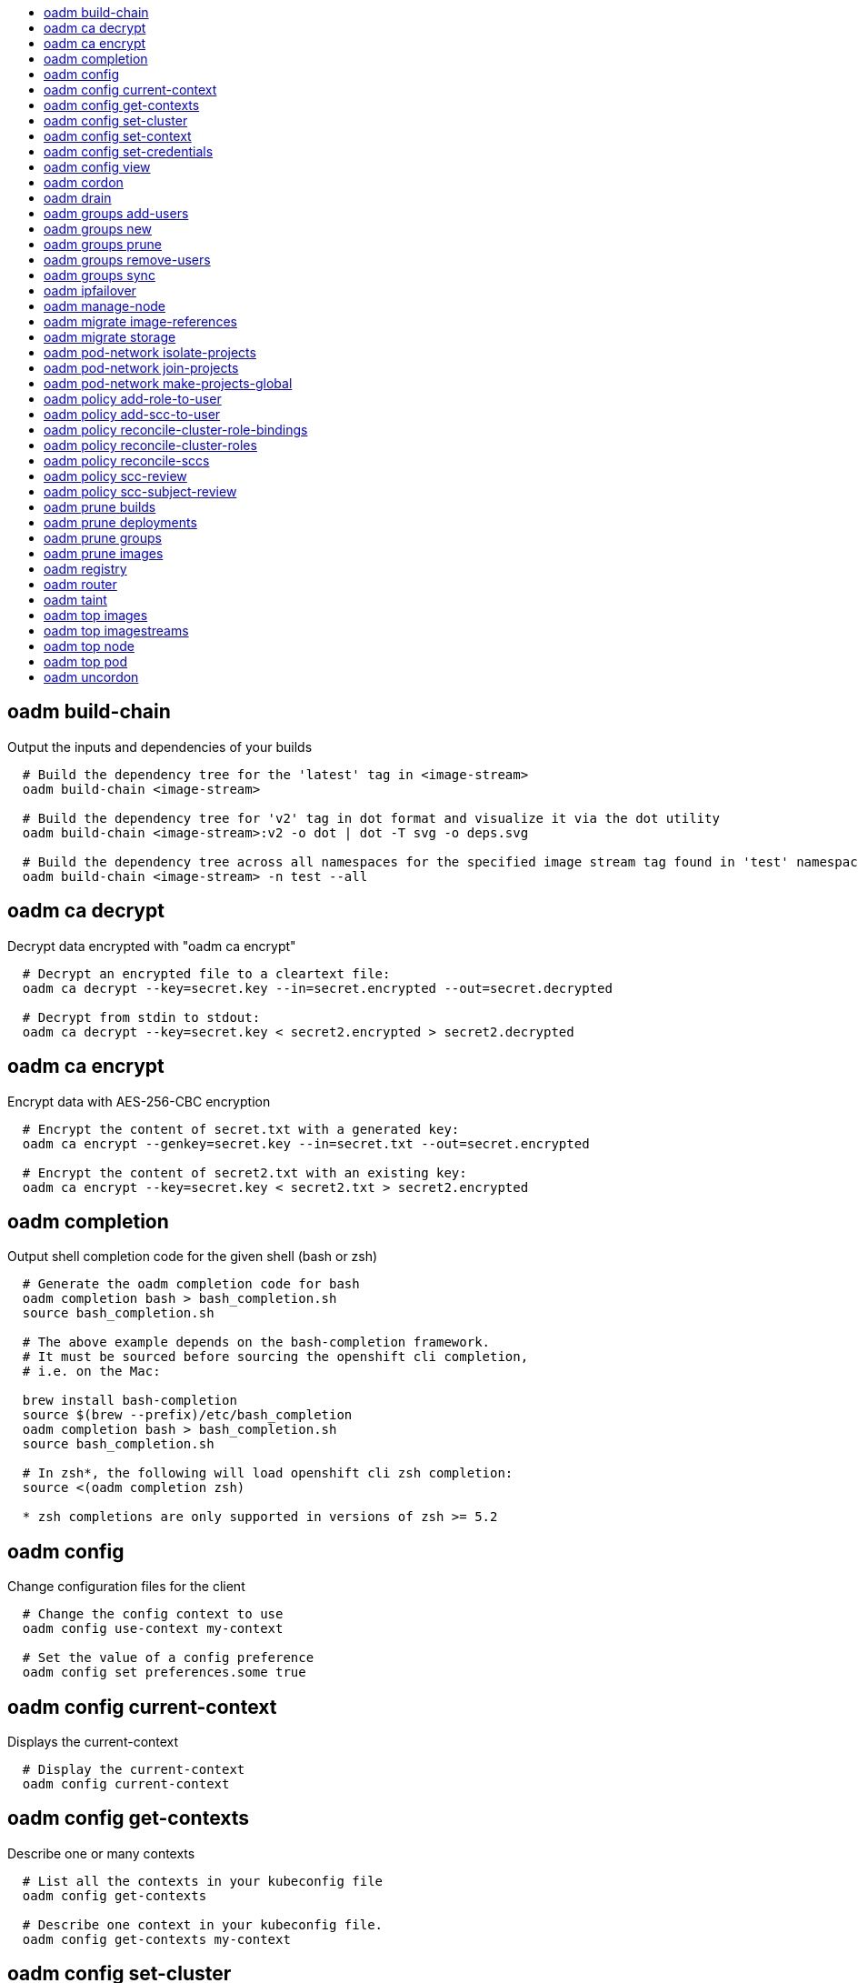 :toc: macro
:toc-title:

toc::[]


== oadm build-chain
Output the inputs and dependencies of your builds

====

[options="nowrap"]
----
  # Build the dependency tree for the 'latest' tag in <image-stream>
  oadm build-chain <image-stream>
  
  # Build the dependency tree for 'v2' tag in dot format and visualize it via the dot utility
  oadm build-chain <image-stream>:v2 -o dot | dot -T svg -o deps.svg
  
  # Build the dependency tree across all namespaces for the specified image stream tag found in 'test' namespace
  oadm build-chain <image-stream> -n test --all
----
====


== oadm ca decrypt
Decrypt data encrypted with "oadm ca encrypt"

====

[options="nowrap"]
----
  # Decrypt an encrypted file to a cleartext file:
  oadm ca decrypt --key=secret.key --in=secret.encrypted --out=secret.decrypted
  
  # Decrypt from stdin to stdout:
  oadm ca decrypt --key=secret.key < secret2.encrypted > secret2.decrypted
----
====


== oadm ca encrypt
Encrypt data with AES-256-CBC encryption

====

[options="nowrap"]
----
  # Encrypt the content of secret.txt with a generated key:
  oadm ca encrypt --genkey=secret.key --in=secret.txt --out=secret.encrypted
  
  # Encrypt the content of secret2.txt with an existing key:
  oadm ca encrypt --key=secret.key < secret2.txt > secret2.encrypted
----
====


== oadm completion
Output shell completion code for the given shell (bash or zsh)

====

[options="nowrap"]
----
  # Generate the oadm completion code for bash
  oadm completion bash > bash_completion.sh
  source bash_completion.sh
  
  # The above example depends on the bash-completion framework.
  # It must be sourced before sourcing the openshift cli completion,
  # i.e. on the Mac:
  
  brew install bash-completion
  source $(brew --prefix)/etc/bash_completion
  oadm completion bash > bash_completion.sh
  source bash_completion.sh
  
  # In zsh*, the following will load openshift cli zsh completion:
  source <(oadm completion zsh)
  
  * zsh completions are only supported in versions of zsh >= 5.2
----
====


== oadm config
Change configuration files for the client

====

[options="nowrap"]
----
  # Change the config context to use
  oadm config use-context my-context
  
  # Set the value of a config preference
  oadm config set preferences.some true
----
====


== oadm config current-context
Displays the current-context

====

[options="nowrap"]
----
  # Display the current-context
  oadm config current-context
----
====


== oadm config get-contexts
Describe one or many contexts

====

[options="nowrap"]
----
  # List all the contexts in your kubeconfig file
  oadm config get-contexts
  
  # Describe one context in your kubeconfig file.
  oadm config get-contexts my-context
----
====


== oadm config set-cluster
Sets a cluster entry in kubeconfig

====

[options="nowrap"]
----
  # Set only the server field on the e2e cluster entry without touching other values.
  oadm config set-cluster e2e --server=https://1.2.3.4
  
  # Embed certificate authority data for the e2e cluster entry
  oadm config set-cluster e2e --certificate-authority=~/.kube/e2e/kubernetes.ca.crt
  
  # Disable cert checking for the dev cluster entry
  oadm config set-cluster e2e --insecure-skip-tls-verify=true
----
====


== oadm config set-context
Sets a context entry in kubeconfig

====

[options="nowrap"]
----
  # Set the user field on the gce context entry without touching other values
  oadm config set-context gce --user=cluster-admin
----
====


== oadm config set-credentials
Sets a user entry in kubeconfig

====

[options="nowrap"]
----
  # Set only the "client-key" field on the "cluster-admin"
  # entry, without touching other values:
  oadm config set-credentials cluster-admin --client-key=~/.kube/admin.key
  
  # Set basic auth for the "cluster-admin" entry
  oadm config set-credentials cluster-admin --username=admin --password=uXFGweU9l35qcif
  
  # Embed client certificate data in the "cluster-admin" entry
  oadm config set-credentials cluster-admin --client-certificate=~/.kube/admin.crt --embed-certs=true
  
  # Enable the Google Compute Platform auth provider for the "cluster-admin" entry
  oadm config set-credentials cluster-admin --auth-provider=gcp
  
  # Enable the OpenID Connect auth provider for the "cluster-admin" entry with additional args
  oadm config set-credentials cluster-admin --auth-provider=oidc --auth-provider-arg=client-id=foo --auth-provider-arg=client-secret=bar
  
  # Remove the "client-secret" config value for the OpenID Connect auth provider for the "cluster-admin" entry
  oadm config set-credentials cluster-admin --auth-provider=oidc --auth-provider-arg=client-secret-
----
====


== oadm config view
Display merged kubeconfig settings or a specified kubeconfig file

====

[options="nowrap"]
----
  # Show Merged kubeconfig settings.
  oadm config view
  
  # Get the password for the e2e user
  oadm config view -o jsonpath='{.users[?(@.name == "e2e")].user.password}'
----
====


== oadm cordon
Mark node as unschedulable

====

[options="nowrap"]
----
  # Mark node "foo" as unschedulable.
  oadm cordon foo
----
====


== oadm drain
Drain node in preparation for maintenance

====

[options="nowrap"]
----
  # Drain node "foo", even if there are pods not managed by a ReplicationController, ReplicaSet, Job, DaemonSet or StatefulSet on it.
  $ oadm drain foo --force
  
  # As above, but abort if there are pods not managed by a ReplicationController, ReplicaSet, Job, DaemonSet or StatefulSet, and use a grace period of 15 minutes.
  $ oadm drain foo --grace-period=900
----
====


== oadm groups add-users
Add users to a group

====

[options="nowrap"]
----
  # Add user1 and user2 to my-group
  oadm groups add-users my-group user1 user2
----
====


== oadm groups new
Create a new group

====

[options="nowrap"]
----
  # Add a group with no users
  oadm groups new my-group
  
  # Add a group with two users
  oadm groups new my-group user1 user2
  
  # Add a group with one user and shorter output
  oadm groups new my-group user1 -o name
----
====


== oadm groups prune
Prune OpenShift groups referencing missing records on an external provider.

====

[options="nowrap"]
----
  # Prune all orphaned groups
  oadm groups prune --sync-config=/path/to/ldap-sync-config.yaml --confirm
  
  # Prune all orphaned groups except the ones from the blacklist file
  oadm groups prune --blacklist=/path/to/blacklist.txt --sync-config=/path/to/ldap-sync-config.yaml --confirm
  
  # Prune all orphaned groups from a list of specific groups specified in a whitelist file
  oadm groups prune --whitelist=/path/to/whitelist.txt --sync-config=/path/to/ldap-sync-config.yaml --confirm
  
  # Prune all orphaned groups from a list of specific groups specified in a whitelist
  oadm groups prune groups/group_name groups/other_name --sync-config=/path/to/ldap-sync-config.yaml --confirm
----
====


== oadm groups remove-users
Remove users from a group

====

[options="nowrap"]
----
  # Remove user1 and user2 from my-group
  oadm groups remove-users my-group user1 user2
----
====


== oadm groups sync
Sync OpenShift groups with records from an external provider.

====

[options="nowrap"]
----
  # Sync all groups from an LDAP server
  oadm groups sync --sync-config=/path/to/ldap-sync-config.yaml --confirm
  
  # Sync all groups except the ones from the blacklist file from an LDAP server
  oadm groups sync --blacklist=/path/to/blacklist.txt --sync-config=/path/to/ldap-sync-config.yaml --confirm
  
  # Sync specific groups specified in a whitelist file with an LDAP server
  oadm groups sync --whitelist=/path/to/whitelist.txt --sync-config=/path/to/sync-config.yaml --confirm
  
  # Sync all OpenShift Groups that have been synced previously with an LDAP server
  oadm groups sync --type=openshift --sync-config=/path/to/ldap-sync-config.yaml --confirm
  
  # Sync specific OpenShift Groups if they have been synced previously with an LDAP server
  oadm groups sync groups/group1 groups/group2 groups/group3 --sync-config=/path/to/sync-config.yaml --confirm
----
====


== oadm ipfailover
Install an IP failover group to a set of nodes

====

[options="nowrap"]
----
  # Check the default IP failover configuration ("ipfailover"):
  oadm ipfailover
  
  # See what the IP failover configuration would look like if it is created:
  oadm ipfailover -o json
  
  # Create an IP failover configuration if it does not already exist:
  oadm ipfailover ipf --virtual-ips="10.1.1.1-4" --create
  
  # Create an IP failover configuration on a selection of nodes labeled
  # "router=us-west-ha" (on 4 nodes with 7 virtual IPs monitoring a service
  # listening on port 80, such as the router process).
  oadm ipfailover ipfailover --selector="router=us-west-ha" --virtual-ips="1.2.3.4,10.1.1.100-104,5.6.7.8" --watch-port=80 --replicas=4 --create
  
  # Use a different IP failover config image and see the configuration:
  oadm ipfailover ipf-alt --selector="hagroup=us-west-ha" --virtual-ips="1.2.3.4" -o yaml --images=myrepo/myipfailover:mytag
----
====


== oadm manage-node
Manage nodes - list pods, evacuate, or mark ready

====

[options="nowrap"]
----
  # Block accepting any pods on given nodes
  oadm manage-node <mynode> --schedulable=false
  
  # Mark selected nodes as schedulable
  oadm manage-node --selector="<env=dev>" --schedulable=true
  
  # Migrate selected pods
  oadm manage-node <mynode> --evacuate --pod-selector="<service=myapp>"
  
  # Migrate selected pods, use a grace period of 60 seconds
  oadm manage-node <mynode> --evacuate --grace-period=60 --pod-selector="<service=myapp>"
  
  # Migrate selected pods not backed by replication controller
  oadm manage-node <mynode> --evacuate --force --pod-selector="<service=myapp>"
  
  # Show pods that will be migrated
  oadm manage-node <mynode> --evacuate --dry-run --pod-selector="<service=myapp>"
  
  # List all pods on given nodes
  oadm manage-node <mynode1> <mynode2> --list-pods
----
====


== oadm migrate image-references
Update embedded Docker image references

====

[options="nowrap"]
----
  # Perform a dry-run of migrating all "docker.io" references to "myregistry.com"
  oadm migrate image-references docker.io/*=myregistry.com/*
  
  # To actually perform the migration, the confirm flag must be appended
  oadm migrate image-references docker.io/*=myregistry.com/* --confirm
  
  # To see more details of what will be migrated, use the loglevel and output flags
  oadm migrate image-references docker.io/*=myregistry.com/* --loglevel=2 -o yaml
  
  # Migrate from a service IP to an internal service DNS name
  oadm migrate image-references 172.30.1.54/*=registry.openshift.svc.cluster.local/*
  
  # Migrate from a service IP to an internal service DNS name for all deployment configs and builds
  oadm migrate image-references 172.30.1.54/*=registry.openshift.svc.cluster.local/* --include=buildconfigs,deploymentconfigs
----
====


== oadm migrate storage
Update the stored version of API objects

====

[options="nowrap"]
----
  # Perform a dry-run of updating all objects
  oadm migrate storage
  
  # To actually perform the update, the confirm flag must be appended
  oadm migrate storage --confirm
  
  # Only migrate pods
  oadm migrate storage --include=pods --confirm
  
  # Only pods that are in namespaces starting with "bar"
  oadm migrate storage --include=pods --confirm --from-key=bar/ --to-key=bar/\xFF
----
====


== oadm pod-network isolate-projects
Isolate project network

====

[options="nowrap"]
----
  # Provide isolation for project p1
  oadm pod-network isolate-projects <p1>
  
  # Allow all projects with label name=top-secret to have their own isolated project network
  oadm pod-network isolate-projects --selector='name=top-secret'
----
====


== oadm pod-network join-projects
Join project network

====

[options="nowrap"]
----
  # Allow project p2 to use project p1 network
  oadm pod-network join-projects --to=<p1> <p2>
  
  # Allow all projects with label name=top-secret to use project p1 network
  oadm pod-network join-projects --to=<p1> --selector='name=top-secret'
----
====


== oadm pod-network make-projects-global
Make project network global

====

[options="nowrap"]
----
  # Allow project p1 to access all pods in the cluster and vice versa
  oadm pod-network make-projects-global <p1>
  
  # Allow all projects with label name=share to access all pods in the cluster and vice versa
  oadm pod-network make-projects-global --selector='name=share'
----
====


== oadm policy add-role-to-user
Add a role to users or serviceaccounts for the current project

====

[options="nowrap"]
----
  # Add the 'view' role to user1 for the current project
  oadm policy add-role-to-user view user1
  
  # Add the 'edit' role to serviceaccount1 for the current project
  oadm policy add-role-to-user edit -z serviceaccount1
----
====


== oadm policy add-scc-to-user
Add users or serviceaccount to a security context constraint

====

[options="nowrap"]
----
  # Add the 'restricted' security context contraint to user1 and user2
  oadm policy add-scc-to-user restricted user1 user2
  
  # Add the 'privileged' security context contraint to the service account serviceaccount1 in the current namespace
  oadm policy add-scc-to-user privileged -z serviceaccount1
----
====


== oadm policy reconcile-cluster-role-bindings
Update cluster role bindings to match the recommended bootstrap policy

====

[options="nowrap"]
----
  # Display the names of cluster role bindings that would be modified
  oadm policy reconcile-cluster-role-bindings -o name
  
  # Display the cluster role bindings that would be modified, removing any extra subjects
  oadm policy reconcile-cluster-role-bindings --additive-only=false
  
  # Update cluster role bindings that don't match the current defaults
  oadm policy reconcile-cluster-role-bindings --confirm
  
  # Update cluster role bindings that don't match the current defaults, avoid adding roles to the system:authenticated group
  oadm policy reconcile-cluster-role-bindings --confirm --exclude-groups=system:authenticated
  
  # Update cluster role bindings that don't match the current defaults, removing any extra subjects from the binding
  oadm policy reconcile-cluster-role-bindings --confirm --additive-only=false
----
====


== oadm policy reconcile-cluster-roles
Update cluster roles to match the recommended bootstrap policy

====

[options="nowrap"]
----
  # Display the names of cluster roles that would be modified
  oadm policy reconcile-cluster-roles -o name
  
  # Add missing permissions to cluster roles that don't match the current defaults
  oadm policy reconcile-cluster-roles --confirm
  
  # Add missing permissions and remove extra permissions from
  # cluster roles that don't match the current defaults
  oadm policy reconcile-cluster-roles --additive-only=false --confirm
  
  # Display the union of the default and modified cluster roles
  oadm policy reconcile-cluster-roles --additive-only
----
====


== oadm policy reconcile-sccs
Replace cluster SCCs to match the recommended bootstrap policy

====

[options="nowrap"]
----
  # Display the cluster SCCs that would be modified
  oadm policy reconcile-sccs
  
  # Update cluster SCCs that don't match the current defaults preserving additional grants
  # for users and group and keeping any priorities that are already set
  oadm policy reconcile-sccs --confirm
  
  # Replace existing users, groups, and priorities that do not match defaults
  oadm policy reconcile-sccs --additive-only=false --confirm
----
====


== oadm policy scc-review
Checks which ServiceAccount can create a Pod

====

[options="nowrap"]
----
  # Check whether Service Accounts sa1 and sa2 can admit a Pod with TemplatePodSpec specified in my_resource.yaml
  # Service Account specified in myresource.yaml file is ignored
  $ oadm policy scc-review -s sa1,sa2 -f my_resource.yaml
  
  # Check whether Service Account specified in my_resource_with_sa.yaml can admit the Pod
  $ oadm policy scc-review -f my_resource_with_sa.yaml
  
  # Check whether default Service Account can admit the Pod, default is taken since no Service Account is defined in myresource_with_no_sa.yaml
  $  oadm policy scc-review -f myresource_with_no_sa.yaml
----
====


== oadm policy scc-subject-review
Check whether a user or a ServiceAccount can create a Pod.

====

[options="nowrap"]
----
  # Check whether user bob can create a pod specified in myresource.yaml
  $ oadm policy scc-subject-review -u bob -f myresource.yaml
  
  # Check whether user bob who belongs to projectAdmin group can create a pod specified in myresource.yaml
  $ oadm policy scc-subject-review -u bob -g projectAdmin -f myresource.yaml
  
  # Check whether ServiceAccount specified in podTemplateSpec in myresourcewithsa.yaml can create the Pod
  $  oadm policy scc-subject-review -f myresourcewithsa.yaml
----
====


== oadm prune builds
Remove old completed and failed builds

====

[options="nowrap"]
----
  # Dry run deleting older completed and failed builds and also including
  # all builds whose associated BuildConfig no longer exists
  oadm prune builds --orphans
  
  # To actually perform the prune operation, the confirm flag must be appended
  oadm prune builds --orphans --confirm
----
====


== oadm prune deployments
Remove old completed and failed deployments

====

[options="nowrap"]
----
  # Dry run deleting all but the last complete deployment for every deployment config
  oadm prune deployments --keep-complete=1
  
  # To actually perform the prune operation, the confirm flag must be appended
  oadm prune deployments --keep-complete=1 --confirm
----
====


== oadm prune groups
Prune OpenShift groups referencing missing records on an external provider.

====

[options="nowrap"]
----
  # Prune all orphaned groups
  oadm prune groups --sync-config=/path/to/ldap-sync-config.yaml --confirm
  
  # Prune all orphaned groups except the ones from the blacklist file
  oadm prune groups --blacklist=/path/to/blacklist.txt --sync-config=/path/to/ldap-sync-config.yaml --confirm
  
  # Prune all orphaned groups from a list of specific groups specified in a whitelist file
  oadm prune groups --whitelist=/path/to/whitelist.txt --sync-config=/path/to/ldap-sync-config.yaml --confirm
  
  # Prune all orphaned groups from a list of specific groups specified in a whitelist
  oadm prune groups groups/group_name groups/other_name --sync-config=/path/to/ldap-sync-config.yaml --confirm
----
====


== oadm prune images
Remove unreferenced images

====

[options="nowrap"]
----
  # See, what the prune command would delete if only images more than an hour old and obsoleted
  # by 3 newer revisions under the same tag were considered.
  oadm prune images --keep-tag-revisions=3 --keep-younger-than=60m
  
  # To actually perform the prune operation, the confirm flag must be appended
  oadm prune images --keep-tag-revisions=3 --keep-younger-than=60m --confirm
  
  # See, what the prune command would delete if we're interested in removing images
  # exceeding currently set limit ranges ('openshift.io/Image')
  oadm prune images --prune-over-size-limit
  
  # To actually perform the prune operation, the confirm flag must be appended
  oadm prune images --prune-over-size-limit --confirm
----
====


== oadm registry
Install the integrated Docker registry

====

[options="nowrap"]
----
  # Check if default Docker registry ("docker-registry") has been created
  oadm registry --dry-run
  
  # See what the registry will look like if created
  oadm registry -o yaml
  
  # Create a registry with two replicas if it does not exist
  oadm registry --replicas=2
  
  # Use a different registry image
  oadm registry --images=myrepo/docker-registry:mytag
  
  # Enforce quota and limits on images
  oadm registry --enforce-quota
----
====


== oadm router
Install a router

====

[options="nowrap"]
----
  # Check the default router ("router")
  oadm router --dry-run
  
  # See what the router would look like if created
  oadm router -o yaml
  
  # Create a router with two replicas if it does not exist
  oadm router router-west --replicas=2
  
  # Use a different router image
  oadm router region-west --images=myrepo/somerouter:mytag
  
  # Run the router with a hint to the underlying implementation to _not_ expose statistics.
  oadm router router-west --stats-port=0
----
====


== oadm taint
Update the taints on one or more nodes

====

[options="nowrap"]
----
  # Update node 'foo' with a taint with key 'dedicated' and value 'special-user' and effect 'NoSchedule'.
  # If a taint with that key and effect already exists, its value is replaced as specified.
  oadm taint nodes foo dedicated=special-user:NoSchedule
  
  # Remove from node 'foo' the taint with key 'dedicated' and effect 'NoSchedule' if one exists.
  oadm taint nodes foo dedicated:NoSchedule-
  
  # Remove from node 'foo' all the taints with key 'dedicated'
  oadm taint nodes foo dedicated-
----
====


== oadm top images
Show usage statistics for Images

====

[options="nowrap"]
----
  # Show usage statistics for Images
  oadm top images
----
====


== oadm top imagestreams
Show usage statistics for ImageStreams

====

[options="nowrap"]
----
  # Show usage statistics for ImageStreams
  oadm top imagestreams
----
====


== oadm top node
Display Resource (CPU/Memory/Storage) usage of nodes

====

[options="nowrap"]
----
  # Show metrics for all nodes
  kubectl top node
  
  # Show metrics for a given node
  kubectl top node NODE_NAME
----
====


== oadm top pod
Display Resource (CPU/Memory/Storage) usage of pods

====

[options="nowrap"]
----
  # Show metrics for all pods in the default namespace
  kubectl top pod
  
  # Show metrics for all pods in the given namespace
  kubectl top pod --namespace=NAMESPACE
  
  # Show metrics for a given pod and its containers
  kubectl top pod POD_NAME --containers
  
  # Show metrics for the pods defined by label name=myLabel
  kubectl top pod -l name=myLabel
----
====


== oadm uncordon
Mark node as schedulable

====

[options="nowrap"]
----
  # Mark node "foo" as schedulable.
  $ oadm uncordon foo
----
====


